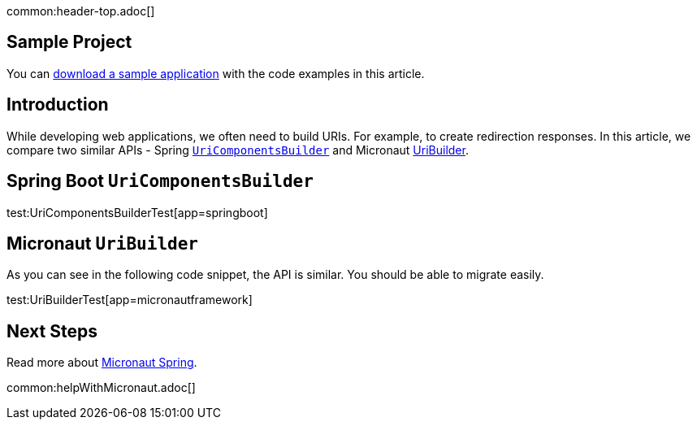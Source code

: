 common:header-top.adoc[]

== Sample Project

You can link:@sourceDir@.zip[download a sample application] with the code examples in this article.

== Introduction

While developing web applications, we often need to build URIs. For example, to create redirection responses. In this article, we compare two similar APIs - Spring
https://docs.spring.io/spring-framework/docs/current/javadoc-api/org/springframework/web/util/UriComponentsBuilder.html[`UriComponentsBuilder`] and Micronaut https://docs.micronaut.io/latest/api/io/micronaut/http/uri/UriBuilder.html[UriBuilder].

== Spring Boot `UriComponentsBuilder`

test:UriComponentsBuilderTest[app=springboot]

== Micronaut `UriBuilder`

As you can see in the following code snippet, the API is similar. You should be able to migrate easily.

test:UriBuilderTest[app=micronautframework]

== Next Steps

Read more about https://micronaut-projects.github.io/micronaut-spring/latest/guide/[Micronaut Spring].

common:helpWithMicronaut.adoc[]


